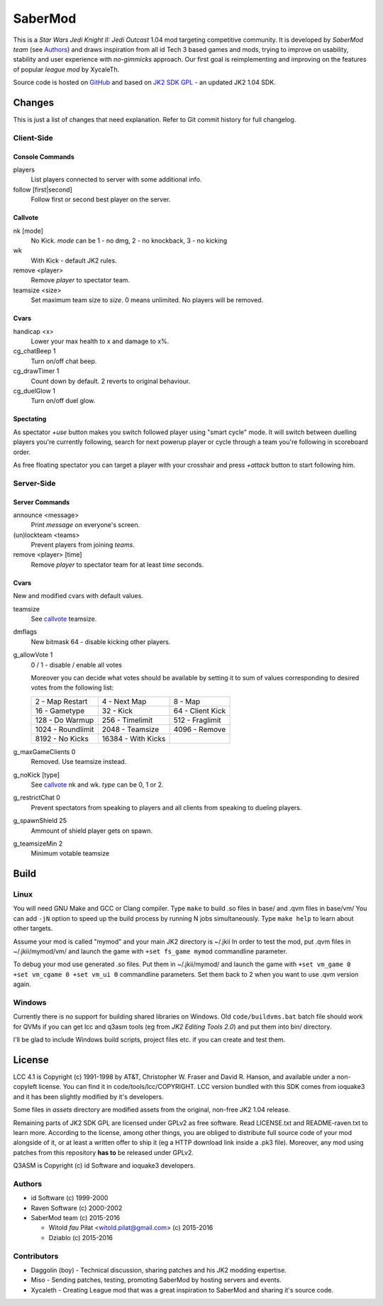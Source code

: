 ========
SaberMod
========

This is a *Star Wars Jedi Knight II: Jedi Outcast* 1.04 mod targeting
competitive community. It is developed by *SaberMod team* (see
Authors_) and draws inspiration from all id Tech 3 based games and
mods, trying to improve on usability, stability and user experience
with *no-gimmicks* approach. Our first goal is reimplementing and
improving on the features of popular *league mod* by XycaleTh.

Source code is hosted on GitHub_ and based on `JK2 SDK GPL`_ - an
updated JK2 1.04 SDK.

Changes
=======

This is just a list of changes that need explanation. Refer to Git
commit history for full changelog.

Client-Side
-----------

Console Commands
................

players
  List players connected to server with some additional info.

follow [first|second]
  Follow first or second best player on the server.

Callvote
........

nk [mode]
  No Kick. `mode` can be 1 - no dmg, 2 - no knockback, 3 - no kicking

wk
  With Kick - default JK2 rules.

remove <player>
  Remove `player` to spectator team.

teamsize <size>
  Set maximum team size to `size`. 0 means unlimited. No players will
  be removed.

Cvars
.....

handicap <x>
  Lower your max health to x and damage to x%.

cg_chatBeep 1
  Turn on/off chat beep.

cg_drawTimer 1
  Count down by default. 2 reverts to original behaviour.

cg_duelGlow 1
  Turn on/off duel glow.

Spectating
..........

As spectator `+use` button makes you switch followed player using
"smart cycle" mode. It will switch between duelling players you're
currently following, search for next powerup player or cycle through a
team you're following in scoreboard order.

As free floating spectator you can target a player with your crosshair
and press `+attack` button to start following him.

Server-Side
-----------

Server Commands
...............

announce <message>
  Print `message` on everyone's screen.

(un)lockteam <teams>
  Prevent players from joining `teams`.

remove <player> [time]
  Remove `player` to spectator team for at least `time` seconds.

Cvars
.....

New and modified cvars with default values.

teamsize
  See callvote_ teamsize.

dmflags
  New bitmask 64 - disable kicking other players.

g_allowVote 1
  0 / 1 - disable / enable all votes

  Moreover you can decide what votes should be available by setting it
  to sum of values corresponding to desired votes from the following
  list:

  =====================  =====================  =====================
  2 - Map Restart        4 - Next Map           8 - Map
  16 - Gametype          32 - Kick              64 - Client Kick
  128 - Do Warmup        256 - Timelimit        512 - Fraglimit
  1024 - Roundlimit      2048 - Teamsize        4096 - Remove
  8192 - No Kicks        16384 - With Kicks
  =====================  =====================  =====================

g_maxGameClients 0
  Removed. Use teamsize instead.

g_noKick [type]
  See callvote_ nk and wk. `type` can be 0, 1 or 2.

g_restrictChat 0
  Prevent spectators from speaking to players and all clients from
  speaking to dueling players.

g_spawnShield 25
  Ammount of shield player gets on spawn.

g_teamsizeMin 2
  Minimum votable teamsize

Build
=====

Linux
-----

You will need GNU Make and GCC or Clang compiler. Type ``make`` to
build .so files in base/ and .qvm files in base/vm/ You can add
``-jN`` option to speed up the build process by running N jobs
simultaneously. Type ``make help`` to learn about other targets.

Assume your mod is called "mymod" and your main JK2 directory is
~/.jkii In order to test the mod, put .qvm files in ~/.jkii/mymod/vm/
and launch the game with ``+set fs_game mymod`` commandline parameter.

To debug your mod use generated .so files. Put them in ~/.jkii/mymod/
and launch the game with ``+set vm_game 0 +set vm_cgame 0 +set vm_ui
0`` commandline parameters. Set them back to 2 when you want to use
.qvm version again.

Windows
-------

Currently there is no support for building shared libraries on
Windows. Old ``code/buildvms.bat`` batch file should work for QVMs if
you can get lcc and q3asm tools (eg from *JK2 Editing Tools 2.0*) and
put them into bin/ directory.

I'll be glad to include Windows build scripts, project files etc. if
you can create and test them.

License
=======

LCC 4.1 is Copyright (c) 1991-1998 by AT&T, Christopher W. Fraser and
David R. Hanson, and available under a non-copyleft license. You can
find it in code/tools/lcc/COPYRIGHT. LCC version bundled with this SDK
comes from ioquake3 and it has been slightly modified by it's
developers.

Some files in `assets` directory are modified assets from the
original, non-free JK2 1.04 release.

Remaining parts of JK2 SDK GPL are licensed under GPLv2 as free
software. Read LICENSE.txt and README-raven.txt to learn
more. According to the license, among other things, you are obliged to
distribute full source code of your mod alongside of it, or at least a
written offer to ship it (eg a HTTP download link inside a .pk3
file). Moreover, any mod using patches from this repository **has to**
be released under GPLv2.

Q3ASM is Copyright (c) id Software and ioquake3 developers.

Authors
-------

* id Software (c) 1999-2000
* Raven Software (c) 2000-2002
* SaberMod team (c) 2015-2016

  + Witold *fau* Piłat <witold.pilat@gmail.com> (c) 2015-2016
  + Dziablo (c) 2015-2016

Contributors
------------

* Daggolin (boy) - Technical discussion, sharing patches and his JK2
  modding expertise.
* Miso - Sending patches, testing, promoting SaberMod by hosting
  servers and events.
* Xycaleth - Creating League mod that was a great inspiration to
  SaberMod and sharing it's source code.

.. _GitHub : https://github.com/aufau/SaberMod
.. _`JK2 SDK GPL`: https://github.com/aufau/jk2sdk-gpl
